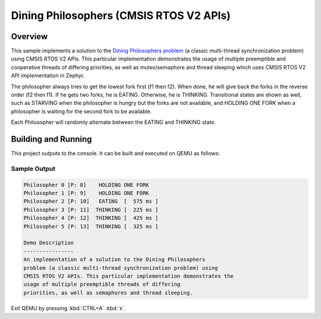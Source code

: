 .. _cmsis_rtos_v2-sample:

Dining Philosophers (CMSIS RTOS V2 APIs)
########################################

Overview
********
This sample implements a solution to the `Dining Philosophers problem
<https://en.wikipedia.org/wiki/Dining_philosophers_problem>`_ (a classic
multi-thread synchronization problem) using CMSIS RTOS V2 APIs.  This particular
implementation demonstrates the usage of multiple preemptible and cooperative
threads of differing priorities, as well as mutex/semaphore and thread sleeping
which uses CMSIS RTOS V2 API implementation in Zephyr.

The philosopher always tries to get the lowest fork first (f1 then f2).  When
done, he will give back the forks in the reverse order (f2 then f1).  If he
gets two forks, he is EATING.  Otherwise, he is THINKING. Transitional states
are shown as well, such as STARVING when the philosopher is hungry but the
forks are not available, and HOLDING ONE FORK when a philosopher is waiting
for the second fork to be available.

Each Philosopher will randomly alternate between the EATING and THINKING state.


Building and Running
********************

This project outputs to the console.  It can be built and executed
on QEMU as follows:

.. zephyr-app-commands::
   :zephyr-app: samples/philosophers
   :host-os: unix
   :board: qemu_x86
   :goals: run
   :compact:

Sample Output
=============

.. code-block:: console

    Philosopher 0 [P: 8]    HOLDING ONE FORK
    Philosopher 1 [P: 9]    HOLDING ONE FORK
    Philosopher 2 [P: 10]   EATING  [  575 ms ]
    Philosopher 3 [P: 11]  THINKING [  225 ms ]
    Philosopher 4 [P: 12]  THINKING [  425 ms ]
    Philosopher 5 [P: 13]  THINKING [  325 ms ]

    Demo Description
    ----------------
    An implementation of a solution to the Dining Philosophers
    problem (a classic multi-thread synchronization problem) using
    CMSIS RTOS V2 APIs. This particular implementation demonstrates the
    usage of multiple preemptible threads of differing
    priorities, as well as semaphores and thread sleeping.

Exit QEMU by pressing :kbd:`CTRL+A` :kbd:`x`.

